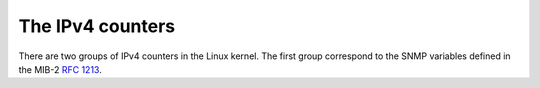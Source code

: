 The IPv4 counters
=================


There are two groups of IPv4 counters in the Linux kernel. The first
group correspond to the SNMP variables defined in the MIB-2 :rfc:`1213`.

.. IpInReceives                    7074765            0.0
.. IpInHdrErrors                   0                  0.0
.. IpInAddrErrors                  0                  0.0
.. IpForwDatagrams                 0                  0.0
.. IpInUnknownProtos               0                  0.0
.. IpInDiscards                    0                  0.0
.. IpInDelivers                    7049738            0.0

.. IpReasmTimeout                  0                  0.0
.. IpReasmReqds                    0                  0.0
.. IpReasmOKs                      0                  0.0
.. IpReasmFails                    0                  0.0


.. IpFragOKs                       0                  0.0
.. IpFragFails                     0                  0.0
.. IpFragCreates                   0                  0.0


.. IpOutRequests                   3718770            0.0
.. IpOutDiscards                   0                  0.0
.. IpOutNoRoutes                   64                 0.0
